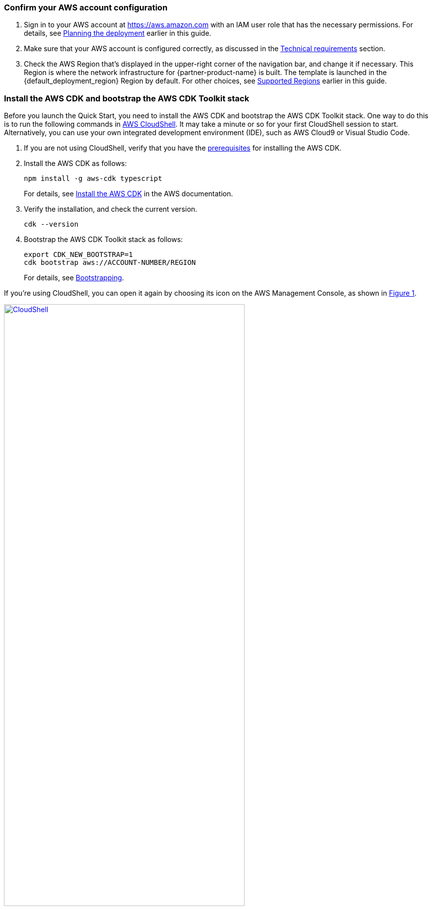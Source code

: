 :xrefstyle: short

=== Confirm your AWS account configuration

. Sign in to your AWS account at https://aws.amazon.com with an IAM user role that has the necessary permissions. For details, see link:#_planning_the_deployment[Planning the deployment] earlier in this guide.
. Make sure that your AWS account is configured correctly, as discussed in the link:#_technical_requirements[Technical requirements] section.
. Check the AWS Region that's displayed in the upper-right corner of the navigation bar, and change it if necessary. This Region is where the network infrastructure for {partner-product-name} is built. The template is launched in the {default_deployment_region} Region by default. For other choices, see link:#_supported_regions[Supported Regions] earlier in this guide.

=== Install the AWS CDK and bootstrap the AWS CDK Toolkit stack

Before you launch the Quick Start, you need to install the AWS CDK and bootstrap the AWS CDK Toolkit stack. One way to do this is to run the following commands in https://console.aws.amazon.com/cloudshell[AWS CloudShell^]. It may take a minute or so for your first CloudShell session to start. Alternatively, you can use your own integrated development environment (IDE), such as AWS Cloud9 or Visual Studio Code. 

. If you are not using CloudShell, verify that you have the https://docs.aws.amazon.com/cdk/latest/guide/getting_started.html#getting_started_prerequisites[prerequisites^] for installing the AWS CDK.

. Install the AWS CDK as follows:

  npm install -g aws-cdk typescript
+
For details, see https://docs.aws.amazon.com/cdk/latest/guide/getting_started.html#getting_started_install[Install the AWS CDK^] in the AWS documentation.

. Verify the installation, and check the current version.

  cdk --version

. Bootstrap the AWS CDK Toolkit stack as follows: 

  export CDK_NEW_BOOTSTRAP=1
  cdk bootstrap aws://ACCOUNT-NUMBER/REGION  
+
For details, see https://docs.aws.amazon.com/cdk/latest/guide/bootstrapping.html[Bootstrapping^].

If you're using CloudShell, you can open it again by choosing its icon on the AWS Management Console, as shown in <<cloudshell>>.

[#cloudshell]
.CloudShell icon
[link=images/cloudshell.png]
image::../images/cloudshell.png[CloudShell, 75%]

=== Launch the Quick Start

The first time you launch, deployment should take about {deployment_time} to complete. The template is launched in the {default_deployment_region} Region by default.

. Clone the resources defined in the {partner-product-short-name} Quick Start as follows:
+
[source,bash,subs="attributes+"]
----
git clone {git_repo_url}
cd {quickstart-project-name}
npm install
----

. Launch the Quick Start by running the following:
+
```bash 
npm run build && cdk deploy
```
+
The `cdk deploy` command gives you a summary of IAM-related changes about to be deployed and prompts you to acknowledge them.

